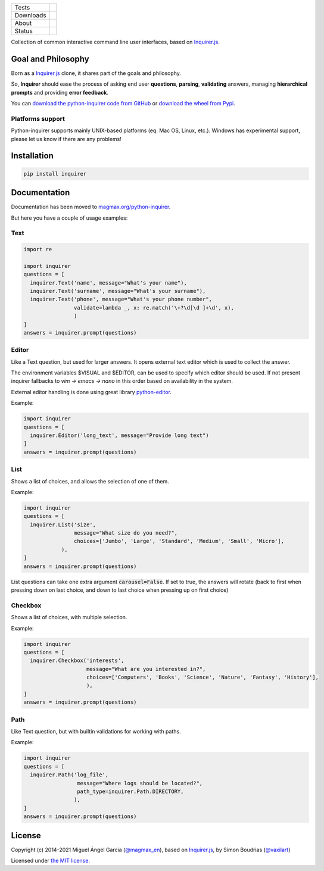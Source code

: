 ====================  =================================================================================
Tests                 |Tests| |Codecov|
--------------------  ---------------------------------------------------------------------------------
Downloads             |pip dm| |pip dw| |pip dd|
--------------------  ---------------------------------------------------------------------------------
About                 |pip license| |pip wheel| |pip pyversions| |pip implem|
--------------------  ---------------------------------------------------------------------------------
Status                |version| |status|
====================  =================================================================================

Collection of common interactive command line user interfaces, based on `Inquirer.js`_.

Goal and Philosophy
===================

Born as a `Inquirer.js`_ clone, it shares part of the goals and philosophy.

So, **Inquirer** should ease the process of asking end user **questions**, **parsing**, **validating** answers, managing **hierarchical prompts** and providing **error feedback**.

You can `download the python-inquirer code from GitHub`_ or `download the wheel from Pypi`_.

Platforms support
------------------

Python-inquirer supports mainly UNIX-based platforms (eq. Mac OS, Linux, etc.). Windows has experimental support, please let us know if there are any problems!

Installation
============

.. code:: console

    pip install inquirer


Documentation
=============

Documentation has been moved to `magmax.org/python-inquirer <https://magmax.org/python-inquirer/>`_.

But here you have a couple of usage examples:


Text
----

.. code:: python

  import re

  import inquirer
  questions = [
    inquirer.Text('name', message="What's your name"),
    inquirer.Text('surname', message="What's your surname"),
    inquirer.Text('phone', message="What's your phone number",
                  validate=lambda _, x: re.match('\+?\d[\d ]+\d', x),
                  )
  ]
  answers = inquirer.prompt(questions)

|inquirer text|


Editor
------

Like a Text question, but used for larger answers. It opens external text editor which is used to collect the answer.

The environment variables $VISUAL and $EDITOR, can be used to specify which editor should be used. If not present
inquirer fallbacks to `vim -> emacs -> nano` in this order based on availability in the system.

External editor handling is done using great library `python-editor <https://github.com/fmoo/python-editor>`_.

Example:

.. code:: python

  import inquirer
  questions = [
    inquirer.Editor('long_text', message="Provide long text")
  ]
  answers = inquirer.prompt(questions)


List
----

Shows a list of choices, and allows the selection of one of them.

Example:

.. code:: python


  import inquirer
  questions = [
    inquirer.List('size',
                  message="What size do you need?",
                  choices=['Jumbo', 'Large', 'Standard', 'Medium', 'Small', 'Micro'],
              ),
  ]
  answers = inquirer.prompt(questions)

List questions can take one extra argument :code:`carousel=False`. If set to true, the answers will rotate (back to first when pressing down on last choice, and down to last choice when pressing up on first choice)

|inquirer list|


Checkbox
--------

Shows a list of choices, with multiple selection.

Example:

.. code:: python


  import inquirer
  questions = [
    inquirer.Checkbox('interests',
                      message="What are you interested in?",
                      choices=['Computers', 'Books', 'Science', 'Nature', 'Fantasy', 'History'],
                      ),
  ]
  answers = inquirer.prompt(questions)

|inquirer checkbox|

Path
----

Like Text question, but with builtin validations for working with paths.

Example:

.. code:: python


  import inquirer
  questions = [
    inquirer.Path('log_file',
                   message="Where logs should be located?",
                   path_type=inquirer.Path.DIRECTORY,
                  ),
  ]
  answers = inquirer.prompt(questions)

License
=======

Copyright (c) 2014-2021 Miguel Ángel García (`@magmax_en`_), based on `Inquirer.js`_, by Simon Boudrias (`@vaxilart`_)

Licensed under `the MIT license`_.


.. |Tests| image:: https://github.com/magmax/python-inquirer/workflows/Tests/badge.svg
  :target: https://github.com/magmax/python-inquirer/actions?workflow=Tests
  :alt: Tests
.. |Codecov| image:: https://codecov.io/gh/magmax/python-inquirer/branch/master/graph/badge.svg
  :target: https://app.codecov.io/gh/magmax/python-inquirer
  :alt: Codecov
.. |pip version| image:: https://img.shields.io/pypi/v/inquirer.svg
    :target: https://pypi.python.org/pypi/inquirer
    :alt: Latest PyPI version
.. |pip dm| image:: https://img.shields.io/pypi/dm/inquirer.svg
    :target: https://pypi.python.org/pypi/inquirer
    :alt: Last month downloads from pypi
.. |pip dw| image:: https://img.shields.io/pypi/dw/inquirer.svg
    :target: https://pypi.python.org/pypi/inquirer
    :alt: Last week downloads from pypi
.. |pip dd| image:: https://img.shields.io/pypi/dd/inquirer.svg
    :target: https://pypi.python.org/pypi/inquirer
    :alt: Yesterday downloads from pypi
.. |pip license| image:: https://img.shields.io/pypi/l/inquirer.svg
    :target: https://pypi.python.org/pypi/inquirer
    :alt: License
.. |pip wheel| image:: https://img.shields.io/pypi/wheel/inquirer.svg
    :target: https://pypi.python.org/pypi/inquirer
    :alt: Wheel
.. |pip pyversions| image::  	https://img.shields.io/pypi/pyversions/inquirer.svg
    :target: https://pypi.python.org/pypi/inquirer
    :alt: Python versions
.. |pip implem| image::  	https://img.shields.io/pypi/implementation/inquirer.svg
    :target: https://pypi.python.org/pypi/inquirer
    :alt: Python interpreters
.. |status| image::	https://img.shields.io/pypi/status/inquirer.svg
    :target: https://pypi.python.org/pypi/inquirer
    :alt: Status
.. |version| image:: https://img.shields.io/pypi/v/inquirer.svg
    :target: https://pypi.python.org/pypi/inquirer
    :alt: Status


.. |inquirer text| image:: http://magmax.org/python-inquirer/_images/inquirer_text.png
  :alt: Example of Text Question

.. |inquirer list| image:: http://magmax.org/python-inquirer/_images/inquirer_list.png
  :alt: Example of List Question

.. |inquirer checkbox| image:: http://magmax.org/python-inquirer/_images/inquirer_checkbox.png
  :alt: Example of Checkbox Question

.. _Inquirer.js: https://github.com/SBoudrias/Inquirer.js
.. _examples/: https://github.com/magmax/python-inquirer/tree/master/examples
.. _`download the python-inquirer code from GitHub`: https://github.com/magmax/python-inquirer
.. _`download the wheel from Pypi`: https://pypi.python.org/pypi/inquirer

.. _@vaxilart: https://twitter.com/vaxilart
.. _@magmax_en: https://twitter.com/magmax_en

.. _the MIT license: http://opensource.org/licenses/MIT

.. _changes.rst: https://github.com/magmax/python-inquirer/blob/master/changes.rst
